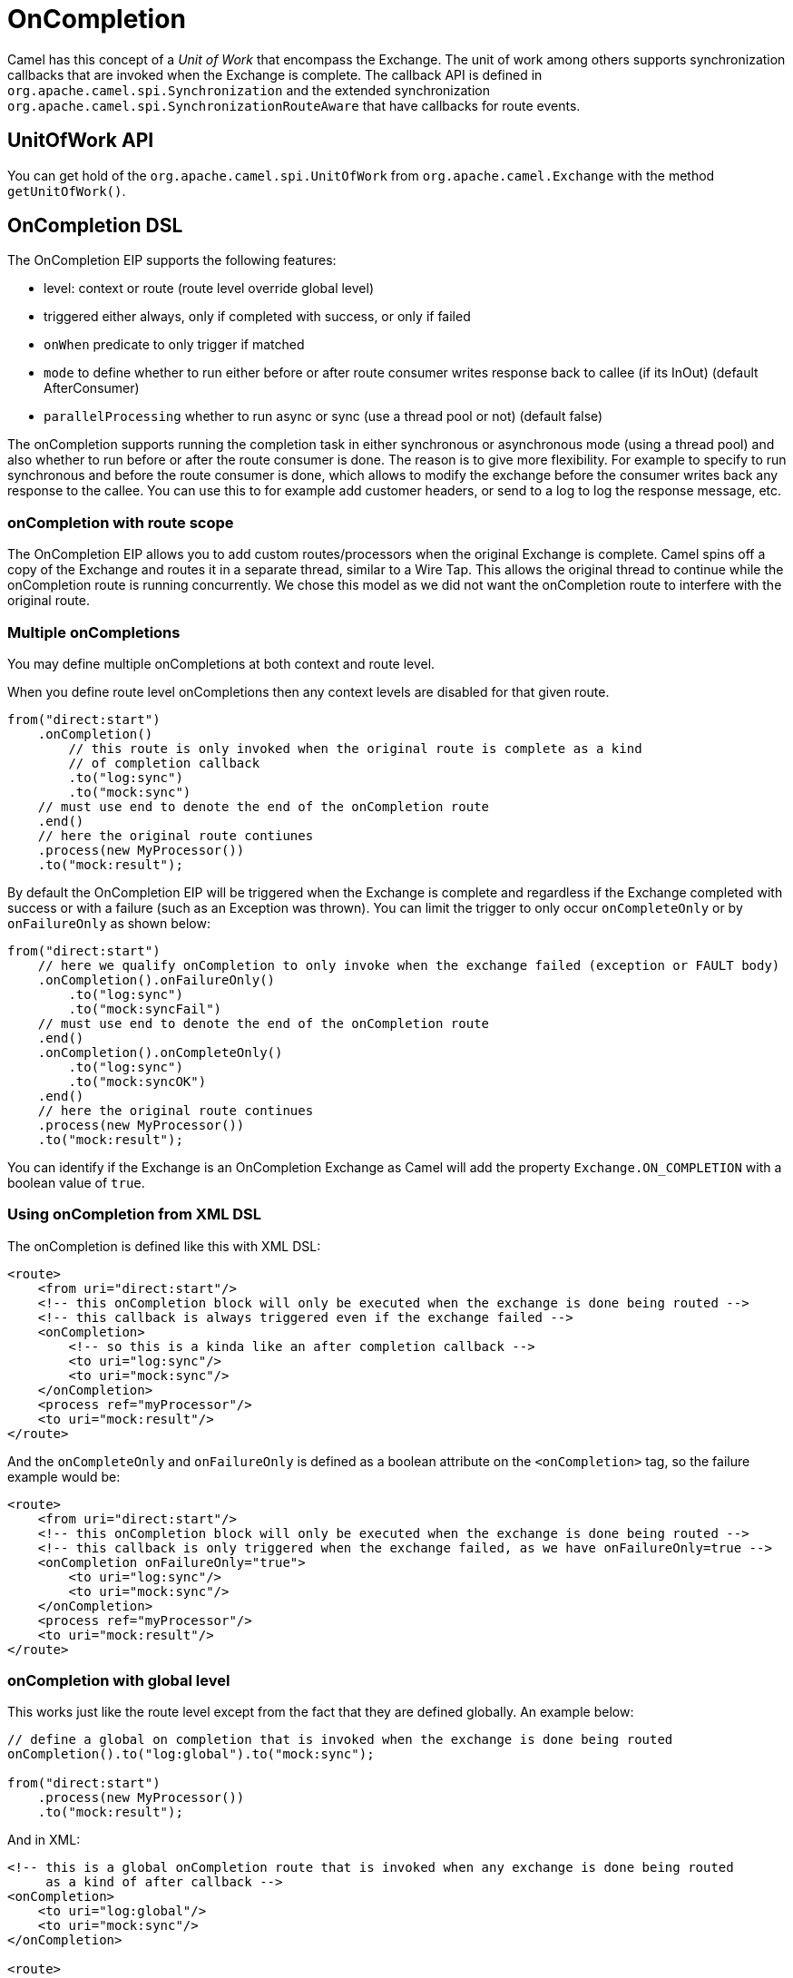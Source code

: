 = OnCompletion

Camel has this concept of a _Unit of Work_ that encompass the
Exchange. The unit of work among others supports
synchronization callbacks that are invoked when the
Exchange is complete. The callback API is defined in
`org.apache.camel.spi.Synchronization` and the extended synchronization
`org.apache.camel.spi.SynchronizationRouteAware` that have callbacks for
route events.

== UnitOfWork API

You can get hold of the `org.apache.camel.spi.UnitOfWork` from
`org.apache.camel.Exchange` with the method `getUnitOfWork()`.

== OnCompletion DSL

The OnCompletion EIP supports the following features:

* level: context or route (route level override global level)
* triggered either always, only if completed with success, or only if failed
* `onWhen` predicate to only trigger if matched
* `mode` to define whether to run either before or after
route consumer writes response back to callee (if its InOut) (default AfterConsumer)
* `parallelProcessing` whether to run async or sync (use a thread pool or not) (default false)

The onCompletion supports running the completion task in either synchronous or asynchronous mode
(using a thread pool) and also whether to run before or after the route
consumer is done. The reason is to give more flexibility. For example to
specify to run synchronous and before the route consumer is done, which
allows to modify the exchange before the consumer writes back any
response to the callee. You can use this to for example add customer
headers, or send to a log to log the response message, etc.

=== onCompletion with route scope

The OnCompletion EIP allows you to add custom routes/processors when
the original Exchange is complete. Camel spins off a
copy of the Exchange and routes it in a separate
thread, similar to a Wire Tap. This allows the
original thread to continue while the onCompletion route is running
concurrently. We chose this model as we did not want the
onCompletion route to interfere with the original route.

=== Multiple onCompletions

You may define multiple onCompletions at both context and route level.

When you define route level onCompletions then any context levels are disabled for that given route.

[source,java]
-----------------------------------------------------------
from("direct:start")
    .onCompletion()
        // this route is only invoked when the original route is complete as a kind
        // of completion callback
        .to("log:sync")
        .to("mock:sync")
    // must use end to denote the end of the onCompletion route
    .end()
    // here the original route contiunes
    .process(new MyProcessor())
    .to("mock:result");
-----------------------------------------------------------

By default the OnCompletion EIP will be triggered when the
Exchange is complete and regardless if the
Exchange completed with success or with a failure
(such as an Exception was thrown). You can limit the trigger to only
occur `onCompleteOnly` or by `onFailureOnly` as shown below:

[source,java]
-----------------------------------------------------------
from("direct:start")
    // here we qualify onCompletion to only invoke when the exchange failed (exception or FAULT body)
    .onCompletion().onFailureOnly()
        .to("log:sync")
        .to("mock:syncFail")
    // must use end to denote the end of the onCompletion route
    .end()    
    .onCompletion().onCompleteOnly()
        .to("log:sync")
        .to("mock:syncOK")
    .end()
    // here the original route continues
    .process(new MyProcessor())
    .to("mock:result");
-----------------------------------------------------------

You can identify if the Exchange is an
OnCompletion Exchange as Camel will add the
property `Exchange.ON_COMPLETION` with a boolean value of `true`.

=== Using onCompletion from XML DSL

The onCompletion is defined like this with XML DSL:

[source,xml]
----
<route>
    <from uri="direct:start"/>
    <!-- this onCompletion block will only be executed when the exchange is done being routed -->
    <!-- this callback is always triggered even if the exchange failed -->
    <onCompletion>
        <!-- so this is a kinda like an after completion callback -->
        <to uri="log:sync"/>
        <to uri="mock:sync"/>
    </onCompletion>
    <process ref="myProcessor"/>
    <to uri="mock:result"/>
</route>
----

And the `onCompleteOnly` and `onFailureOnly` is defined as a boolean
attribute on the `<onCompletion>` tag, so the failure example would be:

[source,xml]
----
<route>
    <from uri="direct:start"/>
    <!-- this onCompletion block will only be executed when the exchange is done being routed -->
    <!-- this callback is only triggered when the exchange failed, as we have onFailureOnly=true -->
    <onCompletion onFailureOnly="true">
        <to uri="log:sync"/>
        <to uri="mock:sync"/>
    </onCompletion>
    <process ref="myProcessor"/>
    <to uri="mock:result"/>
</route>
----

=== onCompletion with global level

This works just like the route level except from the fact that they are
defined globally. An example below:

[source,java]
----
// define a global on completion that is invoked when the exchange is done being routed
onCompletion().to("log:global").to("mock:sync");
 
from("direct:start")
    .process(new MyProcessor())
    .to("mock:result");
----

And in XML:

[source,xml]
----
<!-- this is a global onCompletion route that is invoked when any exchange is done being routed
     as a kind of after callback -->
<onCompletion>
    <to uri="log:global"/>
    <to uri="mock:sync"/>
</onCompletion>
 
<route>
    <from uri="direct:start"/>
    <process ref="myProcessor"/>
    <to uri="mock:result"/>
</route>
----

IMPORTANT: If an `onCompletion` is defined in a route, it overrides *all* global
scoped, and thus it is only the route scoped that is used. The globally
scoped are not in use.

=== Using onCompletion with onWhen predicate

As other DSL in Camel you can attach a predicate to
the `onCompletion`, so it only triggers in certain conditions, when the
predicate matches. For example to only trigger if the message body contains the word
_Hello_ we can do like:

[source,java]
----
from("direct:start")
    .onCompletion().onWhen(body().contains("Hello"))
        // this route is only invoked when the original route is done being routed
        // and the onWhen predicate is true
        .to("log:sync")
        .to("mock:sync")
    // must use end to denote the end of the onCompletion route
    .end()
    // here the original route continues
    .to("log:original")
    .to("mock:result");
----

== Using onCompletion with or without thread pool

To use a thread pool then either set a `executorService` or set
`parallelProcessing` to true.

For example in Java DSL do

[source,java]
----
onCompletion().parallelProcessing()
    .to("mock:before")
    .delay(1000)
    .setBody(simple("OnComplete:${body}"));
----

And in XML DSL:

[source,xml]
----
<onCompletion parallelProcessing="true">
  <to uri="mock:before"/>
  <delay><constant>1000</constant></delay>
  <setBody><simple>OnComplete:${body}</simple></setBody>
</onCompletion>
----

You can also refer to a specific thread pool
to be used, using the `executorServiceRef` option

[source,xml]
----
<onCompletion executorServiceRef="myThreadPool">
  <to uri="mock:before"/>
  <delay><constant>1000</constant></delay>
  <setBody><simple>OnComplete:${body}</simple></setBody>
</onCompletion>
----

=== OnCompletion consumer modes

OnCompletion supports two modes that affect the route consumer:

* AfterConsumer - Default mode which runs after the consumer is done
* BeforeConsumer - Runs before the consumer is done, and before the
consumer writes back response to the callee

The AfterConsumer mode is the default mode which is the same behavior as
in older Camel releases.

The new BeforeConsumer mode is used to run `onCompletion` before the
consumer writes its response back to the callee (if in InOut mode). This
allows the `onCompletion` to modify the Exchange, such as adding special
headers, or to log the Exchange as a response logger etc.

For example to always add a "created by" header you
use `modeBeforeConsumer()` as shown below:

[source,java]
----------------------------------------------------
.onCompletion().modeBeforeConsumer()
    .setHeader("createdBy", constant("Someone"))
.end()
----------------------------------------------------

And in XML DSL you set the mode attribute to BeforeConsumer:

[source,xml]
----
<onCompletion mode="BeforeConsumer">
  <setHeader name="createdBy">
    <constant>Someone</constant>
  </setHeader>
</onCompletion>
----

